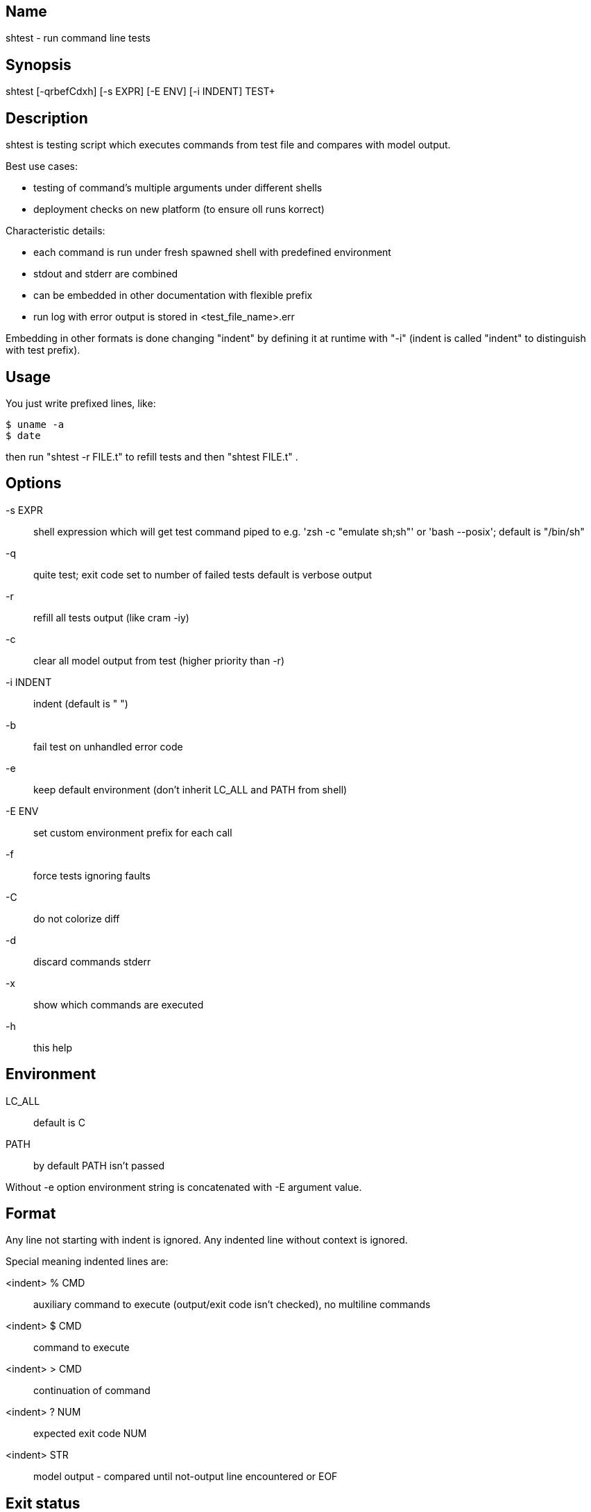 Name
----
shtest - run command line tests

Synopsis
--------

shtest [-qrbefCdxh] [-s EXPR] [-E ENV] [-i INDENT] TEST+

Description
-----------

shtest is testing script which executes commands from test file and compares
with model output.

Best use cases:

- testing of command's multiple arguments under different shells
- deployment checks on new platform (to ensure oll runs korrect)

Characteristic details:

- each command is run under fresh spawned shell with predefined environment
- stdout and stderr are combined
- can be embedded in other documentation with flexible prefix
- run log with error output is stored in <test_file_name>.err

Embedding in other formats is done changing "indent" by defining it at runtime
with "-i" (indent is called "indent" to distinguish with test prefix).

Usage
-----

You just write prefixed lines, like:

    $ uname -a
    $ date

then run "shtest -r FILE.t" to refill tests and then "shtest FILE.t" .

Options
-------

-s EXPR     :: shell expression which will get test command piped to
               e.g. 'zsh -c "emulate sh;sh"' or 'bash --posix'; default is
               "/bin/sh"
-q          :: quite test; exit code set to number of failed tests
               default is verbose output
-r          :: refill all tests output (like cram -iy)
-c          :: clear all model output from test (higher priority than -r)
-i INDENT   :: indent (default is "    ")
-b          :: fail test on unhandled error code
-e          :: keep default environment (don't inherit LC_ALL and PATH from
               shell)
-E ENV      :: set custom environment prefix for each call
-f          :: force tests ignoring faults
-C          :: do not colorize diff
-d          :: discard commands stderr
-x          :: show which commands are executed
-h          :: this help

Environment
-----------

LC_ALL  :: default is C
PATH    :: by default PATH isn't passed

Without -e option environment string is concatenated with -E argument value.

Format
------

Any line not starting with indent is ignored. Any indented line without context
is ignored.

Special meaning indented lines are:

<indent> % CMD  :: auxiliary command to execute (output/exit code isn't
                   checked), no multiline commands
<indent> $ CMD  :: command to execute
<indent> > CMD  :: continuation of command
<indent> ? NUM  :: expected exit code NUM
<indent> STR    :: model output - compared until not-output line encountered or
                   EOF

Exit status
-----------

0   :: normal exit
>0  :: number of tests passed before fail
80  :: normal interrupt from test (brick with 0 exit code)
81  :: unhandled exit code from test
82  :: shtest error (mkdir faults and so on)
83  :: abnormal interrupt from test (brick with 83 exit code)

Files
-----

test_file.t     :: test file
test_file.err   :: execution log with error diffs

Bugs
----

If you get "not found" error check shebang correctness with:

    $ /bin/sh -c yourprog

Authors
-------

willee <v4r@trioptimum.com>, 2014
ulcer <ulcer@sdf.org>, 2017

Licensed under GPLv3 or later.
For full license see COPYING file in program's distribution.

See also
--------

cram https://bitheap.org/cram/ , tush https://github.com/darius/tush

